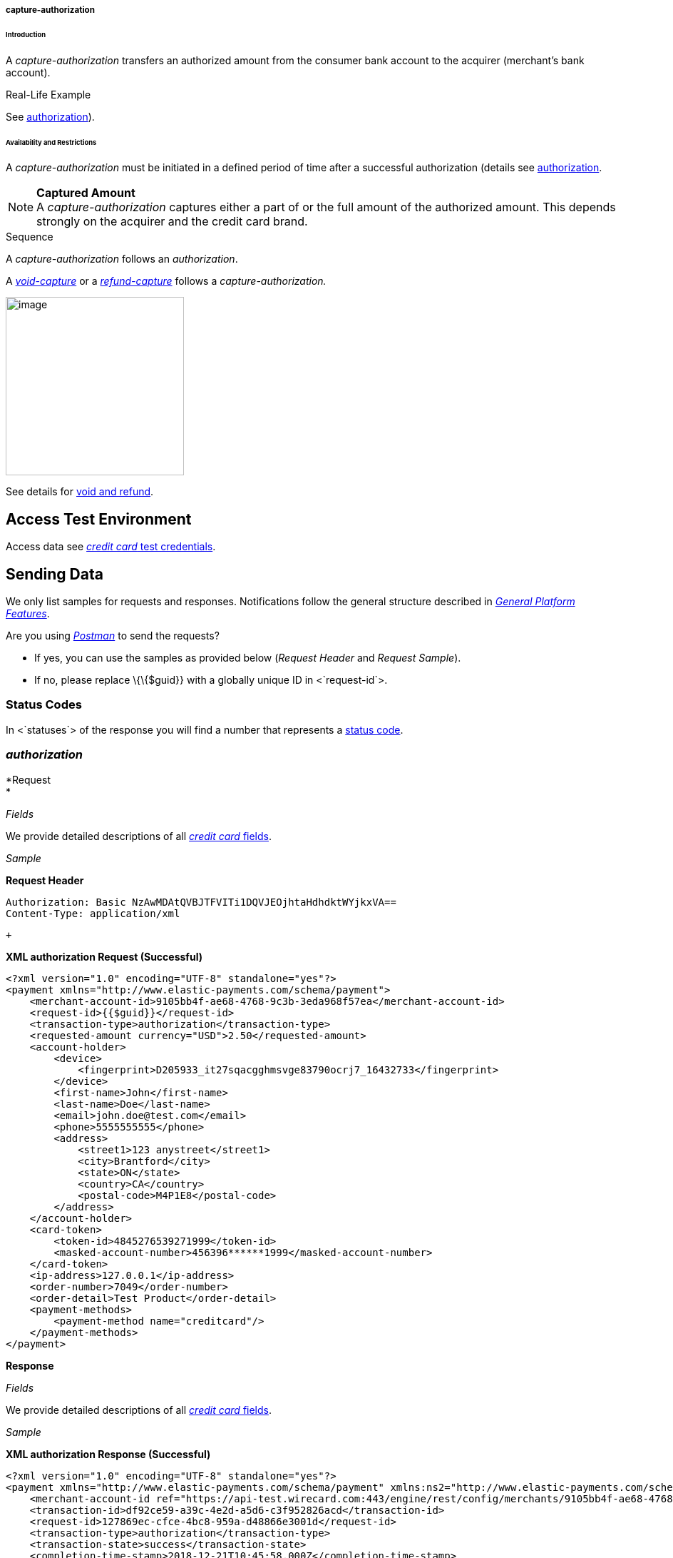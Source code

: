 [#CreditCard_TransactionTypes_CaptureAuthorization]
===== capture-authorization

[#CreditCard_TransactionTypes_CaptureAuthorization_Introduction]
====== Introduction

A _capture-authorization_ transfers an authorized amount from the
consumer bank account to the acquirer (merchant's bank account).

[#CreditCard_TransactionTypes_CaptureAuthorization_Introduction_RealLife]
.Real-Life Example

See
<<CreditCard_TransactionTypes_Authorization_Introduction_RealLife, authorization>>).

[#CreditCard_TransactionTypes_CaptureAuthorization_AvailabilityRestrictions]
====== Availability and Restrictions

A _capture-authorization_ must be initiated in a defined period of time
after a successful authorization (details see
<<CreditCard_TransactionTypes_Authorization_AvailabilityRestrictions, authorization>>.

NOTE: *Captured Amount* +
A _capture-authorization_ captures either a part of or the full amount
of the authorized amount. This depends strongly on the acquirer and the
credit card brand.

[#CreditCard_TransactionTypes_CaptureAuthorization_AvailabilityRestrictions_Sequence]
.Sequence

A _capture-authorization_ follows an _authorization_.

A
<<CreditCard_TransactionTypes_CaptureAuthorization_SendingData_VoidCapture, _void-capture_>>
or a
<<CreditCard_TransactionTypes_CaptureAuthorization_SendingData_RefundCapture, _refund-capture_>>
follows a _capture-authorization._



image:attachments/5406824/5406829.png[image,height=250] +

See details for
https://document-center.wirecard.com/display/PTD/Transaction+Types#TransactionTypes-voidvs.refund[void
and refund].

[[capture-authorization-AccessTestEnvironment]]
Access Test Environment
-----------------------

Access data see
https://document-center.wirecard.com/display/PTD/Credit+Card#CreditCard-TestCredentials[_credit
card_ test credentials].

[[capture-authorization-SendingData]]
Sending Data
------------

We only list samples for requests and responses. Notifications follow
the general structure described
in _https://document-center.wirecard.com/display/PTD/General+Platform+Features#GeneralPlatformFeatures-CreditCardPayment[General
Platform Features]_.

Are you
using __https://document-center.wirecard.com/display/PTD/Transaction+Types#TransactionTypes-RunningtheTestSamples[Postman]__ to
send the requests? 

* If yes, you can use the samples as provided below (_Request Header_
and _Request Sample_). +
* If no, please replace \{\{$guid}} with a globally unique ID in
<`request-id`>.  

[[capture-authorization-StatusCodes]]
Status Codes
~~~~~~~~~~~~

In <`statuses`> of the response you will find a number that represents a
https://document-center.wirecard.com/display/PTD/Return+Codes+and+Transaction+Statuses[status
code].

[[capture-authorization-authorization]]
_authorization_
~~~~~~~~~~~~~~~

*Request +
*

_Fields_

We provide detailed descriptions of all
https://document-center.wirecard.com/pages/viewpage.action?pageId=3703633[_credit
card_ fields]. +

_Sample_

*Request Header*

[source,syntaxhighlighter-pre]
----
Authorization: Basic NzAwMDAtQVBJTFVITi1DQVJEOjhtaHdhdktWYjkxVA==
Content-Type: application/xml
----

 +

*XML authorization Request (Successful)*

[source,syntaxhighlighter-pre]
----
<?xml version="1.0" encoding="UTF-8" standalone="yes"?>
<payment xmlns="http://www.elastic-payments.com/schema/payment">
    <merchant-account-id>9105bb4f-ae68-4768-9c3b-3eda968f57ea</merchant-account-id>
    <request-id>{{$guid}}</request-id>
    <transaction-type>authorization</transaction-type>
    <requested-amount currency="USD">2.50</requested-amount>
    <account-holder>
        <device>
            <fingerprint>D205933_it27sqacgghmsvge83790ocrj7_16432733</fingerprint>
        </device>
        <first-name>John</first-name>
        <last-name>Doe</last-name>
        <email>john.doe@test.com</email>
        <phone>5555555555</phone>
        <address>
            <street1>123 anystreet</street1>
            <city>Brantford</city>
            <state>ON</state>
            <country>CA</country>
            <postal-code>M4P1E8</postal-code>
        </address>
    </account-holder>
    <card-token>
        <token-id>4845276539271999</token-id>
        <masked-account-number>456396******1999</masked-account-number>
    </card-token>
    <ip-address>127.0.0.1</ip-address>
    <order-number>7049</order-number>
    <order-detail>Test Product</order-detail>
    <payment-methods>
        <payment-method name="creditcard"/>
    </payment-methods>
</payment>
----

*Response*

_Fields_

We provide detailed descriptions of all
https://document-center.wirecard.com/pages/viewpage.action?pageId=3703633[_credit
card_ fields]. +

_Sample_

*XML authorization Response (Successful)*

[source,syntaxhighlighter-pre]
----
<?xml version="1.0" encoding="UTF-8" standalone="yes"?>
<payment xmlns="http://www.elastic-payments.com/schema/payment" xmlns:ns2="http://www.elastic-payments.com/schema/epa/transaction" self="https://api-test.wirecard.com:443/engine/rest/merchants/9105bb4f-ae68-4768-9c3b-3eda968f57ea/payments/df92ce59-a39c-4e2d-a5d6-c3f952826acd">
    <merchant-account-id ref="https://api-test.wirecard.com:443/engine/rest/config/merchants/9105bb4f-ae68-4768-9c3b-3eda968f57ea">9105bb4f-ae68-4768-9c3b-3eda968f57ea</merchant-account-id>
    <transaction-id>df92ce59-a39c-4e2d-a5d6-c3f952826acd</transaction-id>
    <request-id>127869ec-cfce-4bc8-959a-d48866e3001d</request-id>
    <transaction-type>authorization</transaction-type>
    <transaction-state>success</transaction-state>
    <completion-time-stamp>2018-12-21T10:45:58.000Z</completion-time-stamp>
    <statuses>
        <status code="201.0000" description="3d-acquirer:The resource was successfully created." severity="information"/>
    </statuses>
    <requested-amount currency="USD">2.50</requested-amount>
    <account-holder>
        <first-name>John</first-name>
        <last-name>Doe</last-name>
        <email>john.doe@test.com</email>
        <phone>5555555555</phone>
        <address>
            <street1>123 anystreet</street1>
            <city>Brantford</city>
            <state>ON</state>
            <country>CA</country>
            <postal-code>M4P1E8</postal-code>
        </address>
    </account-holder>
    <card-token>
        <token-id>4845276539271999</token-id>
        <masked-account-number>456396******1999</masked-account-number>
    </card-token>
    <ip-address>127.0.0.1</ip-address>
    <order-number>7049</order-number>
    <order-detail>Test Product</order-detail>
    <descriptor></descriptor>
    <custom-fields>
        <custom-field field-name="elastic-api.card_id" field-value="dc947622-551b-11e8-a4ae-3cfdfe334962"/>
    </custom-fields>
    <payment-methods>
        <payment-method name="creditcard"/>
    </payment-methods>
    <authorization-code>570271</authorization-code>
    <api-id>elastic-api</api-id>
    <provider-account-id>70001</provider-account-id>
</payment>
----

A successful _authorization_ may be followed by a__ +
__

* _https://document-center.wirecard.com/display/PTD/authorization#authorization-void-authorization[void-authorization]_
(details see
https://document-center.wirecard.com/display/PTD/Transaction+Types#TransactionTypes-void[void]).
* _capture-authorization_ (details see
https://document-center.wirecard.com/display/PTD/General+Platform+Features#GeneralPlatformFeatures-ReferencingaTransaction[Referencing
by Transaction ID])._ +
_

[[capture-authorization-capture-authorization]]
_capture-authorization_
~~~~~~~~~~~~~~~~~~~~~~~

**Request** +

_Fields_

We provide detailed descriptions of all
https://document-center.wirecard.com/pages/viewpage.action?pageId=3703633[_credit
card_ fields].

_Sample_

*Request Header*

[source,syntaxhighlighter-pre]
----
Authorization: Basic NzAwMDAtQVBJTFVITi1DQVJEOjhtaHdhdktWYjkxVA==
Content-Type: application/xml
----

 +

*XML capture-authorization Request (Successful)*

[source,syntaxhighlighter-pre]
----
 <?xml version="1.0" encoding="UTF-8" standalone="yes"?>
<payment xmlns="http://www.elastic-payments.com/schema/payment">
    <merchant-account-id>9105bb4f-ae68-4768-9c3b-3eda968f57ea</merchant-account-id>
    <request-id>{{$guid}}</request-id>
    <transaction-type>capture-authorization</transaction-type>
    <parent-transaction-id>df92ce59-a39c-4e2d-a5d6-c3f952826acd</parent-transaction-id>
    <requested-amount currency="USD">2.50</requested-amount>
    <ip-address>127.0.0.1</ip-address>
</payment>
----

*Response*

_Fields_

We provide detailed descriptions of all
https://document-center.wirecard.com/pages/viewpage.action?pageId=3703633[_credit
card_ fields].

_Sample_

*XML capture-authorization Response (Successful)*

[source,syntaxhighlighter-pre]
----
 <?xml version="1.0" encoding="UTF-8" standalone="yes"?>
<payment xmlns="http://www.elastic-payments.com/schema/payment" xmlns:ns2="http://www.elastic-payments.com/schema/epa/transaction" self="https://api-test.wirecard.com:443/engine/rest/merchants/9105bb4f-ae68-4768-9c3b-3eda968f57ea/payments/76c1fcbf-860e-4793-88b8-b1eed6f22ab0">
    <merchant-account-id ref="https://api-test.wirecard.com:443/engine/rest/config/merchants/9105bb4f-ae68-4768-9c3b-3eda968f57ea">9105bb4f-ae68-4768-9c3b-3eda968f57ea</merchant-account-id>
    <transaction-id>76c1fcbf-860e-4793-88b8-b1eed6f22ab0</transaction-id>
    <request-id>91cdfbd6-2a54-4c5c-b29c-3b4f727586a6</request-id>
    <transaction-type>capture-authorization</transaction-type>
    <transaction-state>success</transaction-state>
    <completion-time-stamp>2018-12-21T10:54:45.000Z</completion-time-stamp>
    <statuses>
        <status code="201.0000" description="3d-acquirer:The resource was successfully created." severity="information"/>
    </statuses>
    <requested-amount currency="USD">2.50</requested-amount>
    <parent-transaction-id>df92ce59-a39c-4e2d-a5d6-c3f952826acd</parent-transaction-id>
    <account-holder>
        <first-name>John</first-name>
        <last-name>Doe</last-name>
        <email>john.doe@test.com</email>
        <phone>5555555555</phone>
        <address>
            <street1>123 anystreet</street1>
            <city>Brantford</city>
            <state>ON</state>
            <country>CA</country>
            <postal-code>M4P1E8</postal-code>
        </address>
    </account-holder>
    <card-token>
        <token-id>4845276539271999</token-id>
        <masked-account-number>456396******1999</masked-account-number>
    </card-token>
    <ip-address>127.0.0.1</ip-address>
    <order-number>7049</order-number>
    <order-detail>Test Product</order-detail>
    <custom-fields>
        <custom-field field-name="elastic-api.card_id" field-value="dc947622-551b-11e8-a4ae-3cfdfe334962"/>
    </custom-fields>
    <payment-methods>
        <payment-method name="creditcard"/>
    </payment-methods>
    <parent-transaction-amount currency="USD">2.500000</parent-transaction-amount>
    <authorization-code>570271</authorization-code>
    <api-id>elastic-api</api-id>
    <provider-account-id>70001</provider-account-id>
</payment>
----

A successful _capture-authorization_ may be followed by a__ +
__

* _void-capture_ (details see
https://document-center.wirecard.com/display/PTD/Transaction+Types#TransactionTypes-void[void]).
* __https://document-center.wirecard.com/display/PTD/capture-authorization#capture-authorization-refund-capture[refund-capture]__
(details see
https://document-center.wirecard.com/display/PTD/Transaction+Types#TransactionTypes-refund[refund]).

[[capture-authorization-void-capture]]
_void-capture_
~~~~~~~~~~~~~~

A __void-capture__ request must reference a
https://document-center.wirecard.com/display/PTD/capture-authorization#capture-authorization-capture-authorization[successful
_capture-authorization_] response.__ +
__

*Request*

_Fields_

We provide detailed descriptions of all
https://document-center.wirecard.com/pages/viewpage.action?pageId=3703633[_credit
card_ fields].

_Sample_

*Request Header*

[source,syntaxhighlighter-pre]
----
Authorization: Basic NzAwMDAtQVBJTFVITi1DQVJEOjhtaHdhdktWYjkxVA==
Content-Type: application/xml
----

 +

*XML void-capture Request (Successful)*

[source,syntaxhighlighter-pre]
----
 <?xml version="1.0" encoding="UTF-8" standalone="yes"?>
<payment xmlns="http://www.elastic-payments.com/schema/payment">
    <merchant-account-id>9105bb4f-ae68-4768-9c3b-3eda968f57ea</merchant-account-id>
    <request-id>{{$guid}}</request-id>
    <transaction-type>void-capture</transaction-type>
    <parent-transaction-id>76c1fcbf-860e-4793-88b8-b1eed6f22ab0</parent-transaction-id>
    <ip-address>127.0.0.1</ip-address>
</payment>
----

*Response*

_Fields_

We provide detailed descriptions of all
https://document-center.wirecard.com/pages/viewpage.action?pageId=3703633[_credit
card_ fields].

_Sample_

*XML void-capture Response (Successful)*

[source,syntaxhighlighter-pre]
----
 <?xml version="1.0" encoding="UTF-8" standalone="yes"?>
<payment xmlns="http://www.elastic-payments.com/schema/payment" xmlns:ns2="http://www.elastic-payments.com/schema/epa/transaction" self="https://api-test.wirecard.com:443/engine/rest/merchants/9105bb4f-ae68-4768-9c3b-3eda968f57ea/payments/86198107-a392-4df6-92d3-6bf7a8525e71">
    <merchant-account-id ref="https://api-test.wirecard.com:443/engine/rest/config/merchants/9105bb4f-ae68-4768-9c3b-3eda968f57ea">9105bb4f-ae68-4768-9c3b-3eda968f57ea</merchant-account-id>
    <transaction-id>86198107-a392-4df6-92d3-6bf7a8525e71</transaction-id>
    <request-id>b90d6b19-bb56-4272-b794-a6cc94148c6d</request-id>
    <transaction-type>void-capture</transaction-type>
    <transaction-state>success</transaction-state>
    <completion-time-stamp>2018-12-21T11:02:12.000Z</completion-time-stamp>
    <statuses>
        <status code="201.0000" description="3d-acquirer:The resource was successfully created." severity="information"/>
    </statuses>
    <requested-amount currency="USD">2.50</requested-amount>
    <parent-transaction-id>76c1fcbf-860e-4793-88b8-b1eed6f22ab0</parent-transaction-id>
    <account-holder>
        <first-name>John</first-name>
        <last-name>Doe</last-name>
        <email>john.doe@test.com</email>
        <phone>5555555555</phone>
        <address>
            <street1>123 anystreet</street1>
            <city>Brantford</city>
            <state>ON</state>
            <country>CA</country>
            <postal-code>M4P1E8</postal-code>
        </address>
    </account-holder>
    <card-token>
        <token-id>4845276539271999</token-id>
        <masked-account-number>456396******1999</masked-account-number>
    </card-token>
    <ip-address>127.0.0.1</ip-address>
    <order-number>7049</order-number>
    <order-detail>Test Product</order-detail>
    <custom-fields>
        <custom-field field-name="elastic-api.card_id" field-value="dc947622-551b-11e8-a4ae-3cfdfe334962"/>
    </custom-fields>
    <payment-methods>
        <payment-method name="creditcard"/>
    </payment-methods>
    <parent-transaction-amount currency="USD">2.500000</parent-transaction-amount>
    <authorization-code>570271</authorization-code>
    <api-id>elastic-api</api-id>
    <provider-account-id>70001</provider-account-id>
</payment>
----

[[capture-authorization-refund-capture]]
_refund-_capture_ _
~~~~~~~~~~~~~~~~~~~

A ____refund-capture____ request must reference a
https://confluence.wirecard.sys/display/PTD/capture-authorization#capture-authorization-capture-authorization[successful]___
https://document-center.wirecard.com/display/PTD/capture-authorization#capture-authorization-capture-authorization[_capture-authorizsation_]
___response.__ +
__

*Request*

_Fields_

We provide detailed descriptions of all
https://document-center.wirecard.com/pages/viewpage.action?pageId=3703633[_credit
card_ fields].

_Sample_

*Request Header*

[source,syntaxhighlighter-pre]
----
Authorization: Basic NzAwMDAtQVBJTFVITi1DQVJEOjhtaHdhdktWYjkxVA==
Content-Type: application/xml
----

_ +
_

*XML refund-capture Request (Successful)*

[source,syntaxhighlighter-pre]
----
 <?xml version="1.0" encoding="UTF-8" standalone="yes"?>
<payment xmlns="http://www.elastic-payments.com/schema/payment">
    <merchant-account-id>9105bb4f-ae68-4768-9c3b-3eda968f57ea</merchant-account-id>
    <request-id>{{$guid}}</request-id>
    <transaction-type>refund-capture</transaction-type>
    <parent-transaction-id>dce8eb51-d520-48b5-8ae5-897297da6f10</parent-transaction-id>
    <ip-address>127.0.0.1</ip-address>
</payment>
----

*Response*

_Fields_

We provide detailed descriptions of all
https://document-center.wirecard.com/pages/viewpage.action?pageId=3703633[_credit
card_ fields].

_Sample_

*XML refund-capture Response (Successful)*

[source,syntaxhighlighter-pre]
----
<?xml version="1.0" encoding="UTF-8" standalone="yes"?>
<payment xmlns="http://www.elastic-payments.com/schema/payment" xmlns:ns2="http://www.elastic-payments.com/schema/epa/transaction" self="https://api-test.wirecard.com:443/engine/rest/merchants/9105bb4f-ae68-4768-9c3b-3eda968f57ea/payments/49fc219a-4821-4e0d-8c26-d9b78c4d0a7e">
    <merchant-account-id ref="https://api-test.wirecard.com:443/engine/rest/config/merchants/9105bb4f-ae68-4768-9c3b-3eda968f57ea">9105bb4f-ae68-4768-9c3b-3eda968f57ea</merchant-account-id>
    <transaction-id>49fc219a-4821-4e0d-8c26-d9b78c4d0a7e</transaction-id>
    <request-id>1db35de9-4414-4159-9852-ffef29d4a195</request-id>
    <transaction-type>refund-capture</transaction-type>
    <transaction-state>success</transaction-state>
    <completion-time-stamp>2018-12-21T11:35:50.000Z</completion-time-stamp>
    <statuses>
        <status code="201.0000" description="3d-acquirer:The resource was successfully created." severity="information"/>
    </statuses>
    <requested-amount currency="USD">2.50</requested-amount>
    <parent-transaction-id>dce8eb51-d520-48b5-8ae5-897297da6f10</parent-transaction-id>
    <account-holder>
        <first-name>John</first-name>
        <last-name>Doe</last-name>
        <email>john.doe@test.com</email>
        <phone>5555555555</phone>
        <address>
            <street1>123 anystreet</street1>
            <city>Brantford</city>
            <state>ON</state>
            <country>CA</country>
            <postal-code>M4P1E8</postal-code>
        </address>
    </account-holder>
    <card-token>
        <token-id>4127352795354678</token-id>
        <masked-account-number>427114******4678</masked-account-number>
    </card-token>
    <ip-address>127.0.0.1</ip-address>
    <order-number>7049</order-number>
    <order-detail>Test Product</order-detail>
    <custom-fields>
        <custom-field field-name="elastic-api.card_id" field-value="d37b0e36-d712-11e5-96d8-005056a96a54"/>
    </custom-fields>
    <payment-methods>
        <payment-method name="creditcard"/>
    </payment-methods>
    <parent-transaction-amount currency="USD">2.500000</parent-transaction-amount>
    <authorization-code>080119</authorization-code>
    <api-id>elastic-api</api-id>
    <provider-account-id>70001</provider-account-id>
</payment>
----

__ +
__

Attachments:
~~~~~~~~~~~~

image:images/icons/bullet_blue.gif[image,width=8,height=8]
link:attachments/5406824/5406829.png[CC_authorization_capture_sequence.png]
(image/png) +

[[footer]]
Document generated by Confluence on Feb 12, 2019 16:42

[[footer-logo]]
http://www.atlassian.com/[Atlassian]

